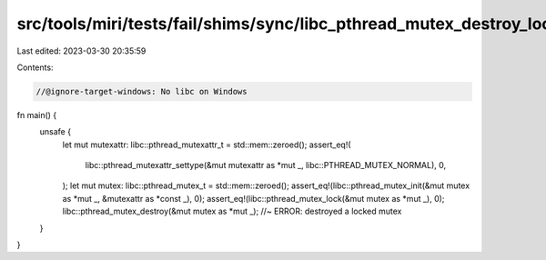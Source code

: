 src/tools/miri/tests/fail/shims/sync/libc_pthread_mutex_destroy_locked.rs
=========================================================================

Last edited: 2023-03-30 20:35:59

Contents:

.. code-block:: rs

    //@ignore-target-windows: No libc on Windows

fn main() {
    unsafe {
        let mut mutexattr: libc::pthread_mutexattr_t = std::mem::zeroed();
        assert_eq!(
            libc::pthread_mutexattr_settype(&mut mutexattr as *mut _, libc::PTHREAD_MUTEX_NORMAL),
            0,
        );
        let mut mutex: libc::pthread_mutex_t = std::mem::zeroed();
        assert_eq!(libc::pthread_mutex_init(&mut mutex as *mut _, &mutexattr as *const _), 0);
        assert_eq!(libc::pthread_mutex_lock(&mut mutex as *mut _), 0);
        libc::pthread_mutex_destroy(&mut mutex as *mut _); //~ ERROR: destroyed a locked mutex
    }
}


